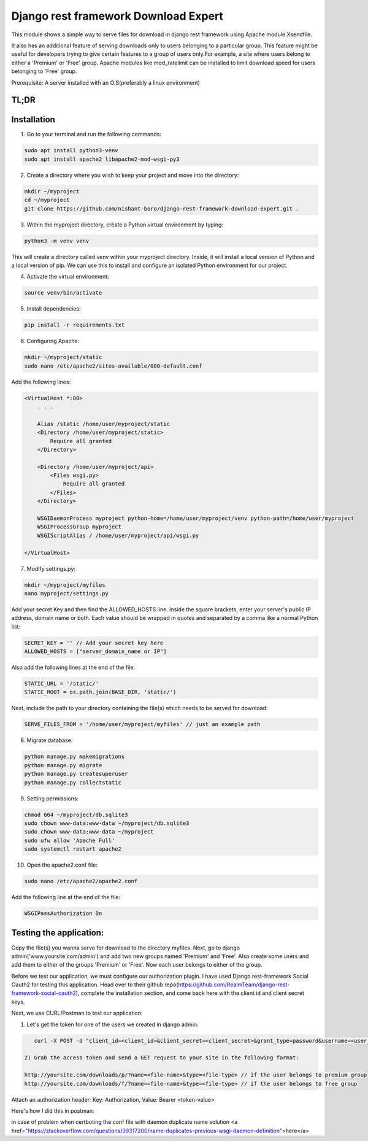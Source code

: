 Django rest framework Download Expert
=====================================

This module shows a simple way to serve files for download in django rest framework using Apache module Xsendfile.

It also has an additional feature of serving downloads only to users belonging to a particular group. This feature might 
be useful for developers trying to give certain features to a group of users only.For example, a site where users belong to 
either a 'Premium' or 'Free' group. Apache modules like mod_ratelimit can be installed to limit download speed for users
belonging to 'Free' group.

Prerequisite: A server installed with an O.S(preferably a linux environment)

TL;DR
-----
Installation
------------

1) Go to your terminal and run the following commands:

.. code-block:: bash

    sudo apt install python3-venv
    sudo apt install apache2 libapache2-mod-wsgi-py3

2) Create a directory where you wish to keep your project and move into the directory:

.. code-block:: bash

    mkdir ~/myproject
    cd ~/myproject
    git clone https://github.com/nishant-boro/django-rest-framework-download-expert.git .

3) Within the myproject directory, create a Python virtual environment by typing:

.. code-block:: bash
    
    python3 -m venv venv

This will create a directory called venv within your myproject directory. Inside, it will install a local version of Python and a local version of pip. We can use this to install and configure an isolated Python environment for our project.

4) Activate the virtual environment:

.. code-block:: bash

    source venv/bin/activate
    
5) Install dependencies:

.. code-block:: bash

    pip install -r requirements.txt

6) Configuring Apache:

.. code-block:: bash

    mkdir ~/myproject/static
    sudo nano /etc/apache2/sites-available/000-default.conf
    
Add the following lines:

.. code-block:: bash

    <VirtualHost *:80>
        . . .
    
        Alias /static /home/user/myproject/static
        <Directory /home/user/myproject/static>
            Require all granted
        </Directory>

        <Directory /home/user/myproject/api>
            <Files wsgi.py>
                Require all granted
            </Files>
        </Directory>

        WSGIDaemonProcess myproject python-home=/home/user/myproject/venv python-path=/home/user/myproject
        WSGIProcessGroup myproject
        WSGIScriptAlias / /home/user/myproject/api/wsgi.py

    </VirtualHost>


    
7) Modify settings.py:

.. code-block:: bash

    mkdir ~/myproject/myfiles
    nano myproject/settings.py
   
Add your secret Key and then find the ALLOWED_HOSTS line.  Inside the square brackets, enter your server's public IP address, domain name or both. Each value should be wrapped in quotes and separated by a comma like a normal Python list:

.. code-block:: python

    SECRET_KEY = '' // Add your secret key here
    ALLOWED_HOSTS = ["server_domain_name or IP"]

Also add the following lines at the end of the file:

.. code-block:: python

    STATIC_URL = '/static/'
    STATIC_ROOT = os.path.join(BASE_DIR, 'static/')
    
Next, include the path to your directory containing the file(s) which needs to be served for download:

.. code-block:: python
    
    SERVE_FILES_FROM = '/home/user/myproject/myfiles' // just an example path

8) Migrate database:

.. code-block:: bash

    python manage.py makemigrations
    python manage.py migrate
    python manage.py createsuperuser
    python manage.py collectstatic
    
9) Setting permissions:
 
.. code-block:: bash

    chmod 664 ~/myproject/db.sqlite3
    sudo chown www-data:www-data ~/myproject/db.sqlite3
    sudo chown www-data:www-data ~/myproject
    sudo ufw allow 'Apache Full'
    sudo systemctl restart apache2

10) Open the apache2.conf file:

.. code-block:: bash

    sudo nano /etc/apache2/apache2.conf

Add the following line at the end of the file:

.. code-block:: bash

    WSGIPassAuthorization On



Testing the application:
------------------------

Copy the file(s) you wanna serve for download to the directory myfiles.
Next, go to django admin('www.yoursite.com/admin') and add two new groups named 'Premium' and 'Free'.
Also create some users and add them to either of the groups 'Premium' or 'Free'. Now each user belongs to
either of the group.

Before we test our application, we must configure our authorization plugin. I have used Django rest-framework Social Oauth2 for testing this application. Head over to their github repo(https://github.com/RealmTeam/django-rest-framework-social-oauth2), complete the installation section, and come back here with the client id and client secret keys.

Next, we use CURL/Postman to test our application:

1) Let's get the token for one of the users we created in django admin:

.. code-block:: bash

    curl -X POST -d "client_id=<client_id>&client_secret=<client_secret>&grant_type=password&username=<user_name>&password=<password>" http://yoursite.com/auth/token
    
 2) Grab the access token and send a GET request to your site in the following format:
 
 http://yoursite.com/downloads/p/?name=<file-name>&type=<file-type> // if the user belongs to premium group
 http://yoursite.com/downloads/f/?name=<file-name>&type=<file-type> // if the user belongs to free group

Attach an authorization header: Key: Authorization, Value: Bearer <token-value>

Here's how I did this in postman:

.. image:: postman.gif

in case of problem when certboting the conf file with daemon duplicate name
solution <a href="https://stackoverflow.com/questions/39317200/name-duplicates-previous-wsgi-daemon-definition">here</a>


